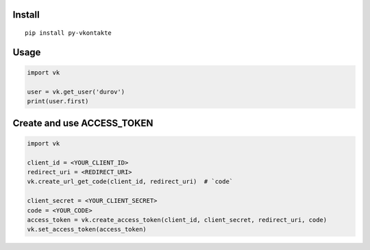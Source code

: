 Install
=======

::

    pip install py-vkontakte

Usage
=====

.. code-block:: python

    import vk

    user = vk.get_user('durov')
    print(user.first)

Create and use ACCESS_TOKEN
===============================

.. code-block:: python

    import vk

    client_id = <YOUR_CLIENT_ID>
    redirect_uri = <REDIRECT_URI>
    vk.create_url_get_code(client_id, redirect_uri)  # `code`

    client_secret = <YOUR_CLIENT_SECRET>
    code = <YOUR_CODE>
    access_token = vk.create_access_token(client_id, client_secret, redirect_uri, code)
    vk.set_access_token(access_token)
